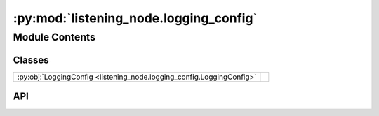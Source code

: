 :py:mod:`listening_node.logging_config`
=======================================

.. py:module:: listening_node.logging_config

.. autodoc2-docstring:: listening_node.logging_config
   :allowtitles:

Module Contents
---------------

Classes
~~~~~~~

.. list-table::
   :class: autosummary longtable
   :align: left

   * - :py:obj:`LoggingConfig <listening_node.logging_config.LoggingConfig>`
     - .. autodoc2-docstring:: listening_node.logging_config.LoggingConfig
          :summary:

API
~~~

.. py:class:: LoggingConfig
   :canonical: listening_node.logging_config.LoggingConfig

   .. autodoc2-docstring:: listening_node.logging_config.LoggingConfig

   .. py:attribute:: level
      :canonical: listening_node.logging_config.LoggingConfig.level
      :type: int
      :value: None

      .. autodoc2-docstring:: listening_node.logging_config.LoggingConfig.level

   .. py:attribute:: filepath
      :canonical: listening_node.logging_config.LoggingConfig.filepath
      :type: str
      :value: None

      .. autodoc2-docstring:: listening_node.logging_config.LoggingConfig.filepath

   .. py:attribute:: log_entry_format
      :canonical: listening_node.logging_config.LoggingConfig.log_entry_format
      :type: str
      :value: None

      .. autodoc2-docstring:: listening_node.logging_config.LoggingConfig.log_entry_format

   .. py:attribute:: date_format
      :canonical: listening_node.logging_config.LoggingConfig.date_format
      :type: str
      :value: None

      .. autodoc2-docstring:: listening_node.logging_config.LoggingConfig.date_format

   .. py:method:: __post_init__()
      :canonical: listening_node.logging_config.LoggingConfig.__post_init__

      .. autodoc2-docstring:: listening_node.logging_config.LoggingConfig.__post_init__
